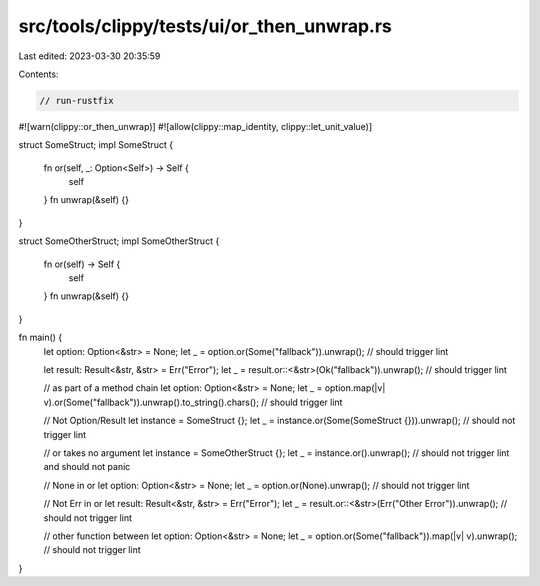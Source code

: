 src/tools/clippy/tests/ui/or_then_unwrap.rs
===========================================

Last edited: 2023-03-30 20:35:59

Contents:

.. code-block:: rs

    // run-rustfix

#![warn(clippy::or_then_unwrap)]
#![allow(clippy::map_identity, clippy::let_unit_value)]

struct SomeStruct;
impl SomeStruct {
    fn or(self, _: Option<Self>) -> Self {
        self
    }
    fn unwrap(&self) {}
}

struct SomeOtherStruct;
impl SomeOtherStruct {
    fn or(self) -> Self {
        self
    }
    fn unwrap(&self) {}
}

fn main() {
    let option: Option<&str> = None;
    let _ = option.or(Some("fallback")).unwrap(); // should trigger lint

    let result: Result<&str, &str> = Err("Error");
    let _ = result.or::<&str>(Ok("fallback")).unwrap(); // should trigger lint

    // as part of a method chain
    let option: Option<&str> = None;
    let _ = option.map(|v| v).or(Some("fallback")).unwrap().to_string().chars(); // should trigger lint

    // Not Option/Result
    let instance = SomeStruct {};
    let _ = instance.or(Some(SomeStruct {})).unwrap(); // should not trigger lint

    // or takes no argument
    let instance = SomeOtherStruct {};
    let _ = instance.or().unwrap(); // should not trigger lint and should not panic

    // None in or
    let option: Option<&str> = None;
    let _ = option.or(None).unwrap(); // should not trigger lint

    // Not Err in or
    let result: Result<&str, &str> = Err("Error");
    let _ = result.or::<&str>(Err("Other Error")).unwrap(); // should not trigger lint

    // other function between
    let option: Option<&str> = None;
    let _ = option.or(Some("fallback")).map(|v| v).unwrap(); // should not trigger lint
}


